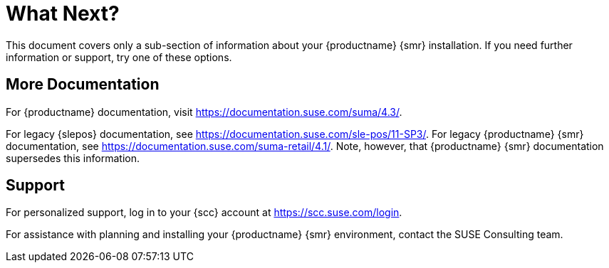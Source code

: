 [[retail-next]]
= What Next?

This document covers only a sub-section of information about your {productname} {smr} installation.
If you need further information or support, try one of these options.



[[retail.sect.next.docs]]
== More Documentation

For {productname} documentation, visit https://documentation.suse.com/suma/4.3/.

For legacy {slepos} documentation, see https://documentation.suse.com/sle-pos/11-SP3/.
For legacy {productname} {smr} documentation, see https://documentation.suse.com/suma-retail/4.1/.
Note, however, that {productname} {smr} documentation supersedes this information.



[[retail.sect.next.support]]
== Support

For personalized support, log in to your {scc} account at https://scc.suse.com/login.

For assistance with planning and installing your {productname} {smr} environment, contact the SUSE Consulting team.
